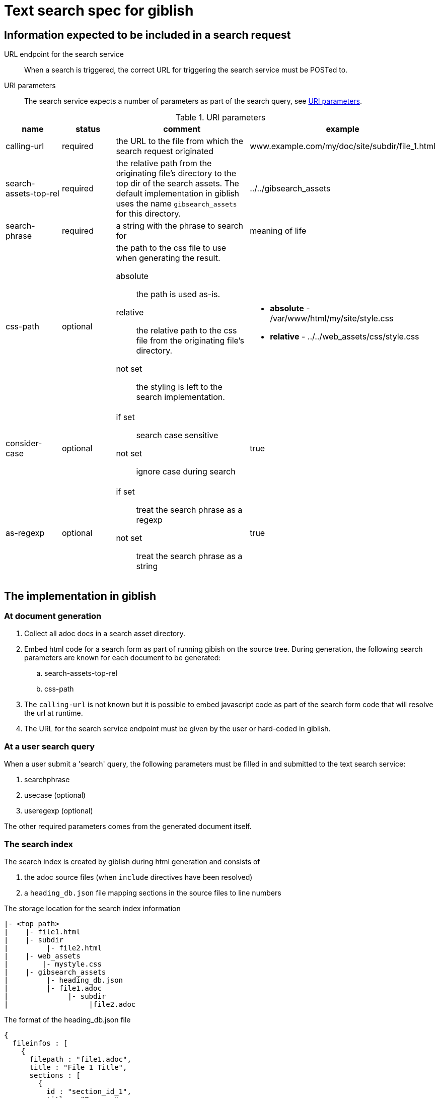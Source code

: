 = Text search spec for giblish
:docid: G-002

== Information expected to be included in a search request

URL endpoint for the search service::
When a search is triggered, the correct URL for triggering the search service must be POSTed to.

URI parameters::
The search service expects a number of parameters as part of the search query, see <<uri_params>>.

.URI parameters
[[uri_params]]
[cols="2,2,5,3"]
|===
|name |status |comment |example

|calling-url
|required
|the URL to the file from which the search request originated
|www.example.com/my/doc/site/subdir/file_1.html

|search-assets-top-rel
|required
|the relative path from the originating file's directory to the top dir of the search assets. The default implementation in giblish uses the name `gibsearch_assets` for this directory.
|../../gibsearch_assets

|search-phrase
|required
|a string with the phrase to search for
|meaning of life

|css-path
|optional
a|the path to the css file to use when generating the result. 

absolute::
the path is used as-is. 

relative::
the relative path to the css file from the originating file's directory.

not set::
the styling is left to the search implementation.

a| * *absolute* - /var/www/html/my/site/style.css
* *relative* - ../../web_assets/css/style.css

|consider-case
|optional
a|
if set::
search case sensitive

not set::
ignore case during search

|true

|as-regexp
|optional
a|
if set::
treat the search phrase as a regexp

not set::
treat the search phrase as a string
|true

|===

== The implementation in giblish

=== At document generation

 . Collect all adoc docs in a search asset directory.
 . Embed html code for a search form as part of running gibish on the source tree. During generation, the following search parameters are known for each document to be generated:
 .. search-assets-top-rel
 .. css-path
 . The `calling-url` is not known but it is possible to embed javascript code as part of the search form code that will resolve the url at runtime.
 . The URL for the search service endpoint must be given by the user or hard-coded in giblish.

=== At a user search query

When a user submit a 'search' query, the following parameters must be filled in and submitted to the text search service:

 . searchphrase
 . usecase (optional)
 . useregexp (optional)

The other required parameters comes from the generated document itself.

=== The search index

The search index is created by giblish during html generation and consists of 

 . the adoc source files (when `include` directives have been resolved) 
 . a `heading_db.json` file mapping sections in the source files to line numbers

.The storage location for the search index information
----
|- <top_path>
|    |- file1.html
|    |- subdir
|         |- file2.html
|    |- web_assets
|        |- mystyle.css
|    |- gibsearch_assets
|         |- heading_db.json
|         |- file1.adoc
|              |- subdir
|                   |file2.adoc
----

.The format of the heading_db.json file
[source,json]
----
{
  fileinfos : [
    {
      filepath : "file1.adoc",
      title : "File 1 Title",
      sections : [
        {
          id : "section_id_1",
          title : "Purpose",
          line_no : 10
        },
        {
          id : "section_id_2",
          ...
        }
      ]
    },
    {
      filepath: "subdir/file2.adoc",
      ...
    }
  ]
}
----

=== The search form

giblish inserts the below html/JavaScript at the top of each generated html document.

.A minimal search form
[source,html]
----
      <script type="text/javascript">
      window.onload = function () {
        document.getElementById("calingurl_input").value = window.location.href;
      };
      </script>

      <style>
      #gibsearch-form {
        position:fixed;
        top:0.5rem;
        left:70%;
        width:30%;
        height:3rem;
        background:white;
        z-index:2000; 
        }
      </style>

      <div id=gibsearch-form>
        <form class="gibsearch" action="<%=action_path%>">
          <input type="search" placeholder="Search the docs.." name="search-phrase" />
          <button type="submit">Search</button>
          <br>

          <input type="checkbox" id="consider-case" name="consider-case" />
          <label for="consider-case">case sensitive</label>
          &nbsp;&nbsp;
          <input type="checkbox" id="as-regexp" name="as-regexp" />
          <label for="as-regexp">use regexp</label>

          <input type="hidden" name="calling-url" id=calingurl_input />
          <input type="hidden" name="search-assets-top-rel" value="<%=sa_top_rel%>"/>
          <input type="hidden" name="css-path" value="<%=css_path%>"/>
        </form>
      </div>
----
